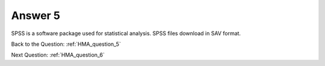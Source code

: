 .. Adding labels to the beginning of your lab is helpful for linking to the lab from other pages
.. _HMA_answer_5:

-------------
Answer 5
-------------



.. figure:: images/a5.png

SPSS is a software package used for statistical analysis. SPSS files download in SAV format.


Back to the Question: :ref:`HMA_question_5`

Next Question: :ref:`HMA_question_6`

